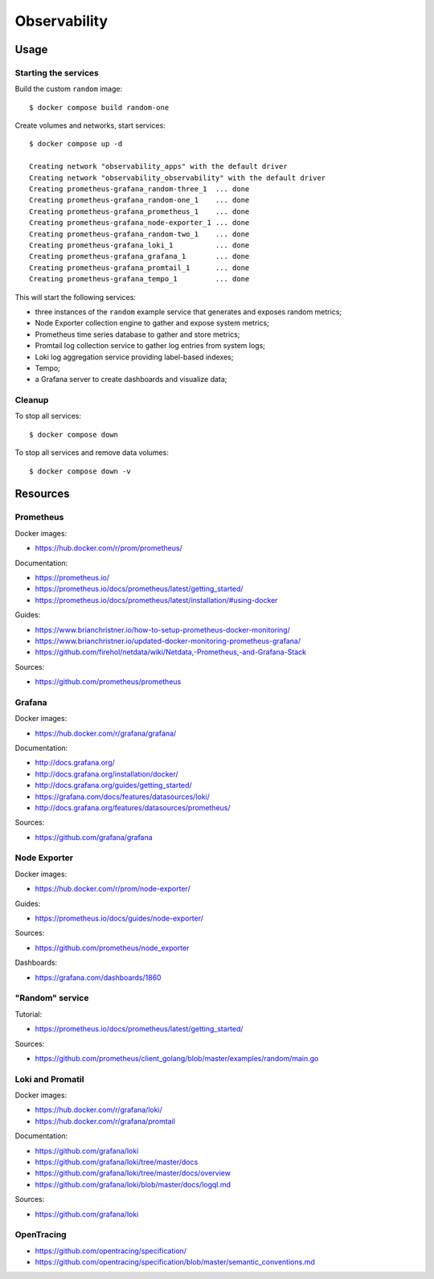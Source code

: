 Observability
=============

Usage
-----

Starting the services
~~~~~~~~~~~~~~~~~~~~~

Build the custom ``random`` image:

::

    $ docker compose build random-one

Create volumes and networks, start services:

::

    $ docker compose up -d

    Creating network "observability_apps" with the default driver
    Creating network "observability_observability" with the default driver
    Creating prometheus-grafana_random-three_1  ... done
    Creating prometheus-grafana_random-one_1    ... done
    Creating prometheus-grafana_prometheus_1    ... done
    Creating prometheus-grafana_node-exporter_1 ... done
    Creating prometheus-grafana_random-two_1    ... done
    Creating prometheus-grafana_loki_1          ... done
    Creating prometheus-grafana_grafana_1       ... done
    Creating prometheus-grafana_promtail_1      ... done
    Creating prometheus-grafana_tempo_1         ... done


This will start the following services:

- three instances of the ``random`` example service that generates and exposes
  random metrics;
- Node Exporter collection engine to gather and expose system metrics;
- Prometheus time series database to gather and store metrics;
- Promtail log collection service to gather log entries from system logs;
- Loki log aggregation service providing label-based indexes;
- Tempo;
- a Grafana server to create dashboards and visualize data;

Cleanup
~~~~~~~

To stop all services:

::

    $ docker compose down

To stop all services and remove data volumes:

::

    $ docker compose down -v

Resources
---------

Prometheus
~~~~~~~~~~

Docker images:

- https://hub.docker.com/r/prom/prometheus/

Documentation:

- https://prometheus.io/
- https://prometheus.io/docs/prometheus/latest/getting_started/
- https://prometheus.io/docs/prometheus/latest/installation/#using-docker

Guides:

- https://www.brianchristner.io/how-to-setup-prometheus-docker-monitoring/
- https://www.brianchristner.io/updated-docker-monitoring-prometheus-grafana/
- https://github.com/firehol/netdata/wiki/Netdata,-Prometheus,-and-Grafana-Stack

Sources:

- https://github.com/prometheus/prometheus

Grafana
~~~~~~~

Docker images:

- https://hub.docker.com/r/grafana/grafana/

Documentation:

- http://docs.grafana.org/
- http://docs.grafana.org/installation/docker/
- http://docs.grafana.org/guides/getting_started/
- https://grafana.com/docs/features/datasources/loki/
- http://docs.grafana.org/features/datasources/prometheus/

Sources:

- https://github.com/grafana/grafana

Node Exporter
~~~~~~~~~~~~~

Docker images:

- https://hub.docker.com/r/prom/node-exporter/

Guides:

- https://prometheus.io/docs/guides/node-exporter/


Sources:

- https://github.com/prometheus/node_exporter

Dashboards:

- https://grafana.com/dashboards/1860

"Random" service
~~~~~~~~~~~~~~~~

Tutorial:

- https://prometheus.io/docs/prometheus/latest/getting_started/

Sources:

- https://github.com/prometheus/client_golang/blob/master/examples/random/main.go


Loki and Promatil
~~~~~~~~~~~~~~~~~

Docker images:

- https://hub.docker.com/r/grafana/loki/
- https://hub.docker.com/r/grafana/promtail

Documentation:

- https://github.com/grafana/loki
- https://github.com/grafana/loki/tree/master/docs
- https://github.com/grafana/loki/tree/master/docs/overview
- https://github.com/grafana/loki/blob/master/docs/logql.md

Sources:

- https://github.com/grafana/loki

OpenTracing
~~~~~~~~~~~

- https://github.com/opentracing/specification/
- https://github.com/opentracing/specification/blob/master/semantic_conventions.md

